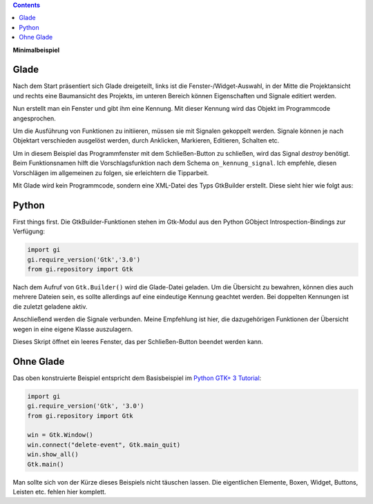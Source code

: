 .. title: Fenster mit Aussicht
.. slug: fenster-mit-aussicht
.. date: 2016-11-02 17:14:04 UTC+01:00
.. tags: glade,python
.. category: tutorial
.. link: 
.. description: 
.. type: text

.. class:: warning pull-right

.. contents::

**Minimalbeispiel**

Glade
-----

Nach dem Start präsentiert sich Glade dreigeteilt, links ist die Fenster-/Widget-Auswahl, in der Mitte die Projektansicht und rechts eine Baumansicht des Projekts, im unteren Bereich können Eigenschaften und Signale editiert werden.

Nun erstellt man ein Fenster und gibt ihm eine Kennung. Mit dieser Kennung wird das Objekt im Programmcode angesprochen.

.. thumbnail:: /images/01_glade.png

.. TEASER_END

Um die Ausführung von Funktionen zu initiieren, müssen sie mit Signalen gekoppelt werden. Signale können je nach Objektart verschieden ausgelöst werden, durch Anklicken, Markieren, Editieren, Schalten etc.

Um in diesem Beispiel das Programmfenster mit dem Schließen-Button zu schließen, wird das Signal *destroy* benötigt. Beim Funktionsnamen hilft die Vorschlagsfunktion nach dem Schema ``on_kennung_signal``.
Ich empfehle, diesen Vorschlägen im allgemeinen zu folgen, sie erleichtern die Tipparbeit.

.. thumbnail:: /images/01_destroysignal.png

Mit Glade wird kein Programmcode, sondern eine XML-Datei des Typs GtkBuilder erstellt. Diese sieht hier wie folgt aus:

.. listing:: 01_minimal.glade xml

Python
------

First things first. Die GtkBuilder-Funktionen stehen im Gtk-Modul aus den Python GObject Introspection-Bindings zur Verfügung:

.. code-block:: python

    import gi
    gi.require_version('Gtk','3.0')
    from gi.repository import Gtk

Nach dem Aufruf von ``Gtk.Builder()`` wird die Glade-Datei geladen. Um die Übersicht zu bewahren, können dies auch mehrere Dateien sein, es sollte allerdings auf eine eindeutige Kennung geachtet werden. Bei doppelten Kennungen ist die zuletzt geladene aktiv.

Anschließend werden die Signale verbunden. Meine Empfehlung ist hier, die dazugehörigen Funktionen der Übersicht wegen in eine eigene Klasse auszulagern.

.. listing:: 01_minimal.py python

Dieses Skript öffnet ein leeres Fenster, das per Schließen-Button beendet werden kann.

Ohne Glade
----------

Das oben konstruierte Beispiel entspricht dem Basisbeispiel im `Python GTK+ 3 Tutorial <http://python-gtk-3-tutorial.readthedocs.io/en/latest/introduction.html>`_:

.. code-block:: python

    import gi
    gi.require_version('Gtk', '3.0')
    from gi.repository import Gtk

    win = Gtk.Window()
    win.connect("delete-event", Gtk.main_quit)
    win.show_all()
    Gtk.main()

Man sollte sich von der Kürze dieses Beispiels nicht täuschen lassen. Die eigentlichen Elemente, Boxen, Widget, Buttons, Leisten etc. fehlen hier komplett.